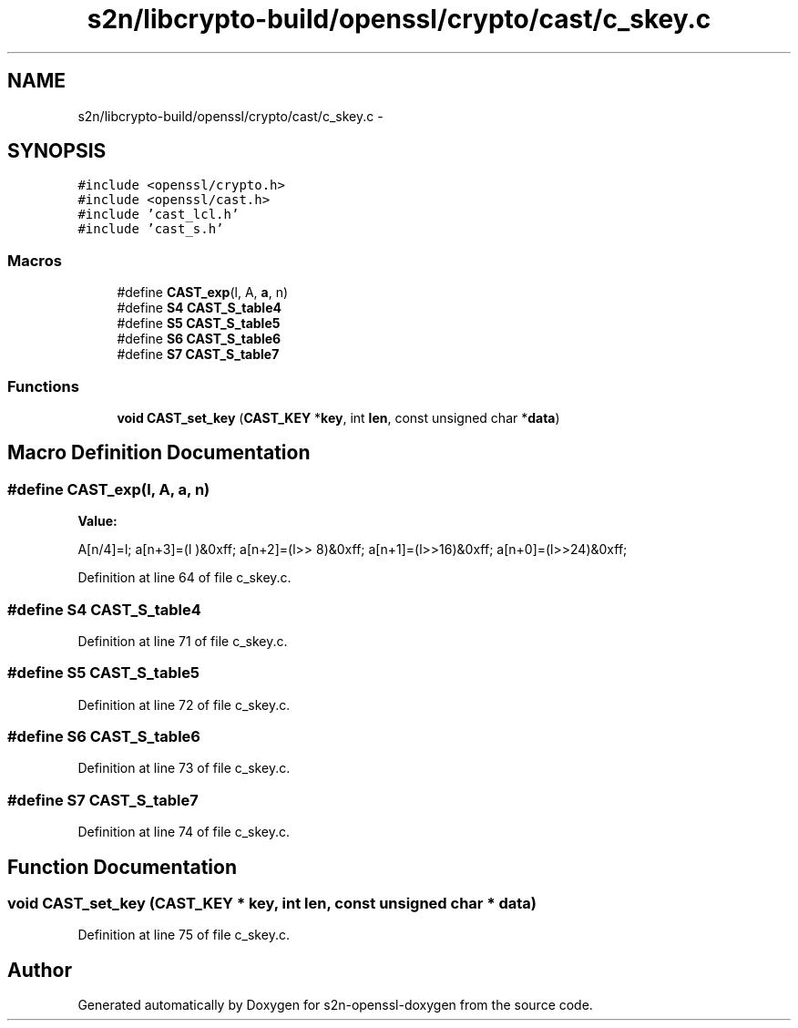 .TH "s2n/libcrypto-build/openssl/crypto/cast/c_skey.c" 3 "Thu Jun 30 2016" "s2n-openssl-doxygen" \" -*- nroff -*-
.ad l
.nh
.SH NAME
s2n/libcrypto-build/openssl/crypto/cast/c_skey.c \- 
.SH SYNOPSIS
.br
.PP
\fC#include <openssl/crypto\&.h>\fP
.br
\fC#include <openssl/cast\&.h>\fP
.br
\fC#include 'cast_lcl\&.h'\fP
.br
\fC#include 'cast_s\&.h'\fP
.br

.SS "Macros"

.in +1c
.ti -1c
.RI "#define \fBCAST_exp\fP(l,  A,  \fBa\fP,  n)"
.br
.ti -1c
.RI "#define \fBS4\fP   \fBCAST_S_table4\fP"
.br
.ti -1c
.RI "#define \fBS5\fP   \fBCAST_S_table5\fP"
.br
.ti -1c
.RI "#define \fBS6\fP   \fBCAST_S_table6\fP"
.br
.ti -1c
.RI "#define \fBS7\fP   \fBCAST_S_table7\fP"
.br
.in -1c
.SS "Functions"

.in +1c
.ti -1c
.RI "\fBvoid\fP \fBCAST_set_key\fP (\fBCAST_KEY\fP *\fBkey\fP, int \fBlen\fP, const unsigned char *\fBdata\fP)"
.br
.in -1c
.SH "Macro Definition Documentation"
.PP 
.SS "#define CAST_exp(l, A, \fBa\fP, n)"
\fBValue:\fP
.PP
.nf
A[n/4]=l; \
        a[n+3]=(l    )&0xff; \
        a[n+2]=(l>> 8)&0xff; \
        a[n+1]=(l>>16)&0xff; \
        a[n+0]=(l>>24)&0xff;
.fi
.PP
Definition at line 64 of file c_skey\&.c\&.
.SS "#define S4   \fBCAST_S_table4\fP"

.PP
Definition at line 71 of file c_skey\&.c\&.
.SS "#define S5   \fBCAST_S_table5\fP"

.PP
Definition at line 72 of file c_skey\&.c\&.
.SS "#define S6   \fBCAST_S_table6\fP"

.PP
Definition at line 73 of file c_skey\&.c\&.
.SS "#define S7   \fBCAST_S_table7\fP"

.PP
Definition at line 74 of file c_skey\&.c\&.
.SH "Function Documentation"
.PP 
.SS "\fBvoid\fP CAST_set_key (\fBCAST_KEY\fP * key, int len, const unsigned char * data)"

.PP
Definition at line 75 of file c_skey\&.c\&.
.SH "Author"
.PP 
Generated automatically by Doxygen for s2n-openssl-doxygen from the source code\&.
